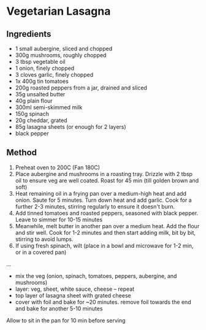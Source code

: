 * Vegetarian Lasagna

** Ingredients

- 1 small aubergine, sliced and chopped
- 300g mushrooms, roughly chopped
- 3 tbsp vegetable oil
- 1 onion, finely chopped
- 3 cloves garlic, finely chopped
- 1x 400g tin tomatoes
- 200g roasted peppers from a jar, drained and sliced
- 35g unsalted butter
- 40g plain flour
- 300ml semi-skimmed milk
- 150g spinach
- 20g cheddar, grated
- 85g lasagna sheets (or enough for 2 layers)
- black pepper

** Method

1. Preheat oven to 200C (Fan 180C)
2. Place aubergine and mushrooms in a roasting tray. Drizzle with 2 tbsp
   oil to ensure veg are well coated. Roast for 45 min (till golden
   brown and soft)
3. Heat remaining oil in a frying pan over a medium-high heat and add
   onion. Saute for 5 minutes. Turn down heat and add garlic. Cook for a
   further 2-3 minutes, stirring regularly to ensure it doesn't burn.
4. Add tinned tomatoes and roasted peppers, seasoned with black pepper.
   Leave to simmer for 10-15 minutes
5. Meanwhile, melt butter in another pan over a medium heat. Add the
   flour and stir well. Cook for 1-2 minutes and then start adding milk,
   bit by bit, stirring to avoid lumps.
6. If using fresh spinach, wilt (place in a bowl and microwave for 1-2
   min, or in a covered pan)

...

- mix the veg (onion, spinach, tomatoes, peppers, aubergine, and
  mushrooms)
- layer: veg, sheet, white sauce, cheese -- repeat
- top layer of lasagna sheet with grated cheese
- cover with foil and bake for ~20 minutes. remove foil towards the end
  and bake for another 5-10 minutes

Allow to sit in the pan for 10 min before serving
